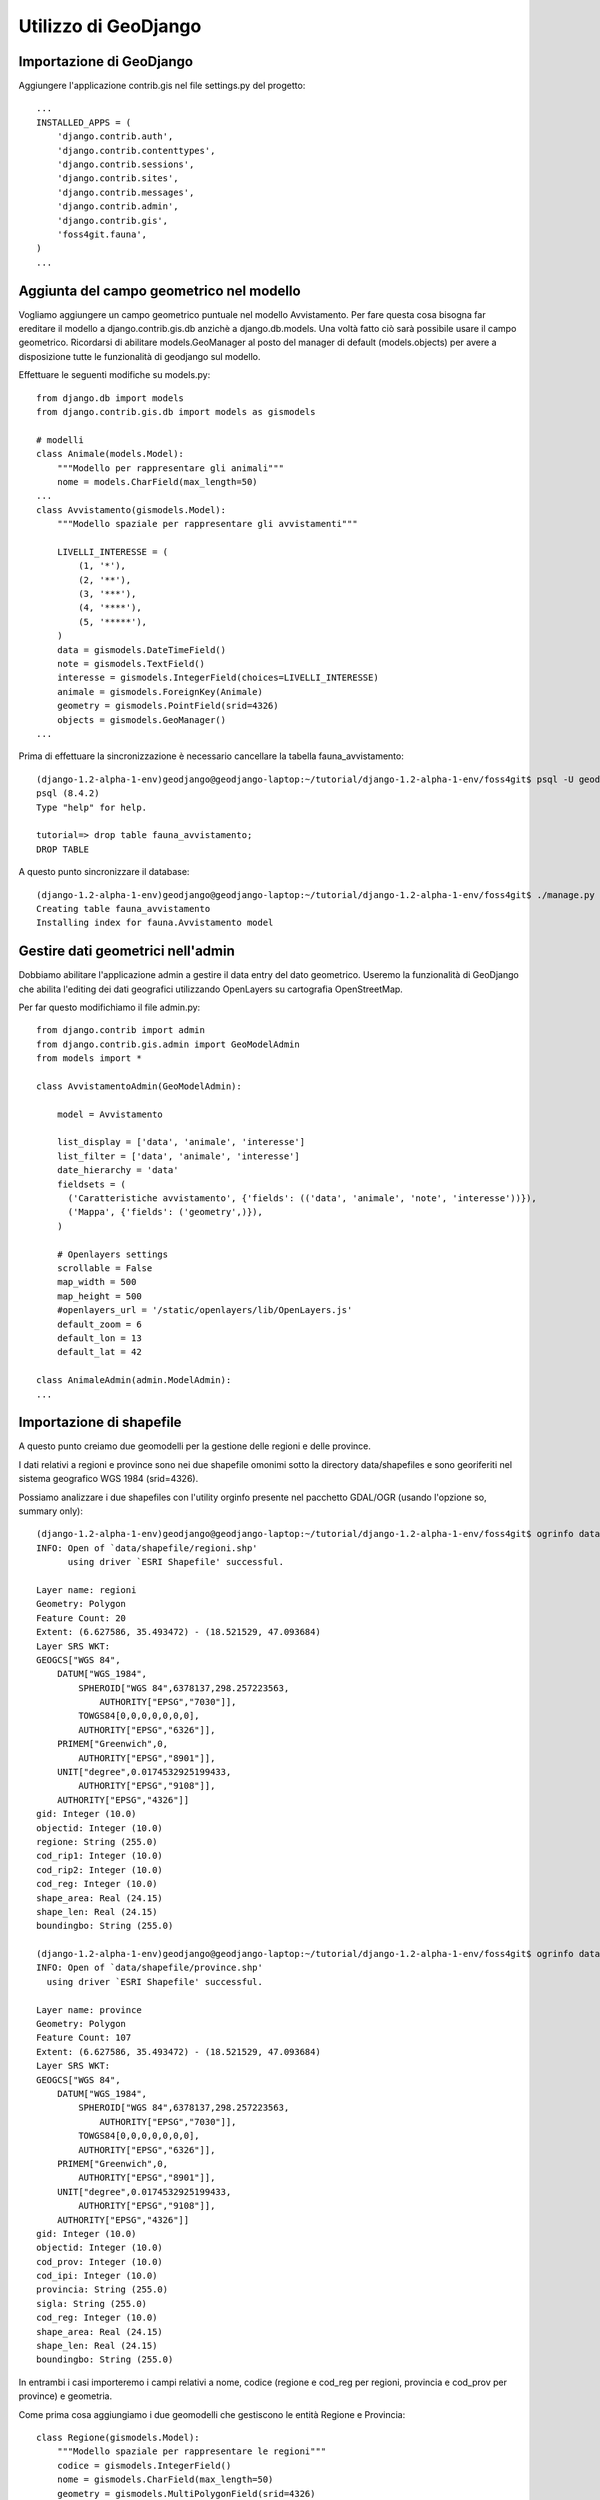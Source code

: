 =====================
Utilizzo di GeoDjango
=====================

Importazione di GeoDjango
-------------------------

Aggiungere l'applicazione contrib.gis nel file settings.py del progetto::

    ...
    INSTALLED_APPS = (
        'django.contrib.auth',
        'django.contrib.contenttypes',
        'django.contrib.sessions',
        'django.contrib.sites',
        'django.contrib.messages',
        'django.contrib.admin',
        'django.contrib.gis',
        'foss4git.fauna',
    )
    ...
    
Aggiunta del campo geometrico nel modello
-----------------------------------------

Vogliamo aggiungere un campo geometrico puntuale nel modello Avvistamento.
Per fare questa cosa bisogna far ereditare il modello a django.contrib.gis.db anzichè a django.db.models.
Una voltà fatto ciò sarà possibile usare il campo geometrico.
Ricordarsi di abilitare models.GeoManager al posto del manager di default (models.objects) per avere a disposizione tutte le funzionalità di geodjango sul modello.

Effettuare le seguenti modifiche su models.py::

    from django.db import models
    from django.contrib.gis.db import models as gismodels

    # modelli
    class Animale(models.Model):
        """Modello per rappresentare gli animali"""
        nome = models.CharField(max_length=50)
    ...
    class Avvistamento(gismodels.Model):
        """Modello spaziale per rappresentare gli avvistamenti"""

        LIVELLI_INTERESSE = (
            (1, '*'),
            (2, '**'),
            (3, '***'),
            (4, '****'),
            (5, '*****'),
        )
        data = gismodels.DateTimeField()
        note = gismodels.TextField()
        interesse = gismodels.IntegerField(choices=LIVELLI_INTERESSE)
        animale = gismodels.ForeignKey(Animale)
        geometry = gismodels.PointField(srid=4326) 
        objects = gismodels.GeoManager()
    ...

Prima di effettuare la sincronizzazione è necessario cancellare la tabella fauna_avvistamento::

    (django-1.2-alpha-1-env)geodjango@geodjango-laptop:~/tutorial/django-1.2-alpha-1-env/foss4git$ psql -U geodjango tutorial
    psql (8.4.2)
    Type "help" for help.

    tutorial=> drop table fauna_avvistamento;
    DROP TABLE
    
A questo punto sincronizzare il database::
    
    (django-1.2-alpha-1-env)geodjango@geodjango-laptop:~/tutorial/django-1.2-alpha-1-env/foss4git$ ./manage.py syncdb
    Creating table fauna_avvistamento
    Installing index for fauna.Avvistamento model
    
Gestire dati geometrici nell'admin
----------------------------------
    
Dobbiamo abilitare l'applicazione admin a gestire il data entry del dato geometrico. Useremo la funzionalità di GeoDjango che abilita l'editing dei dati geografici utilizzando OpenLayers su cartografia OpenStreetMap.

Per far questo modifichiamo il file admin.py::

    from django.contrib import admin
    from django.contrib.gis.admin import GeoModelAdmin
    from models import *

    class AvvistamentoAdmin(GeoModelAdmin):

        model = Avvistamento

        list_display = ['data', 'animale', 'interesse']
        list_filter = ['data', 'animale', 'interesse']
        date_hierarchy = 'data'
        fieldsets = (
          ('Caratteristiche avvistamento', {'fields': (('data', 'animale', 'note', 'interesse'))}),
          ('Mappa', {'fields': ('geometry',)}),
        )

        # Openlayers settings
        scrollable = False
        map_width = 500
        map_height = 500
        #openlayers_url = '/static/openlayers/lib/OpenLayers.js'
        default_zoom = 6
        default_lon = 13
        default_lat = 42

    class AnimaleAdmin(admin.ModelAdmin):
    ...

Importazione di shapefile
-------------------------

A questo punto creiamo due geomodelli per la gestione delle regioni e delle province.

I dati relativi a regioni e province sono nei due shapefile omonimi sotto la directory data/shapefiles e sono georiferiti nel sistema geografico WGS 1984 (srid=4326).

Possiamo analizzare i due shapefiles con l'utility orginfo presente nel pacchetto GDAL/OGR (usando l'opzione so, summary only)::

    (django-1.2-alpha-1-env)geodjango@geodjango-laptop:~/tutorial/django-1.2-alpha-1-env/foss4git$ ogrinfo data/shapefile/regioni.shp regioni -so
    INFO: Open of `data/shapefile/regioni.shp'
          using driver `ESRI Shapefile' successful.

    Layer name: regioni
    Geometry: Polygon
    Feature Count: 20
    Extent: (6.627586, 35.493472) - (18.521529, 47.093684)
    Layer SRS WKT:
    GEOGCS["WGS 84",
        DATUM["WGS_1984",
            SPHEROID["WGS 84",6378137,298.257223563,
                AUTHORITY["EPSG","7030"]],
            TOWGS84[0,0,0,0,0,0,0],
            AUTHORITY["EPSG","6326"]],
        PRIMEM["Greenwich",0,
            AUTHORITY["EPSG","8901"]],
        UNIT["degree",0.0174532925199433,
            AUTHORITY["EPSG","9108"]],
        AUTHORITY["EPSG","4326"]]
    gid: Integer (10.0)
    objectid: Integer (10.0)
    regione: String (255.0)
    cod_rip1: Integer (10.0)
    cod_rip2: Integer (10.0)
    cod_reg: Integer (10.0)
    shape_area: Real (24.15)
    shape_len: Real (24.15)
    boundingbo: String (255.0)
    
    (django-1.2-alpha-1-env)geodjango@geodjango-laptop:~/tutorial/django-1.2-alpha-1-env/foss4git$ ogrinfo data/shapefile/province.shp province -so
    INFO: Open of `data/shapefile/province.shp'
      using driver `ESRI Shapefile' successful.

    Layer name: province
    Geometry: Polygon
    Feature Count: 107
    Extent: (6.627586, 35.493472) - (18.521529, 47.093684)
    Layer SRS WKT:
    GEOGCS["WGS 84",
        DATUM["WGS_1984",
            SPHEROID["WGS 84",6378137,298.257223563,
                AUTHORITY["EPSG","7030"]],
            TOWGS84[0,0,0,0,0,0,0],
            AUTHORITY["EPSG","6326"]],
        PRIMEM["Greenwich",0,
            AUTHORITY["EPSG","8901"]],
        UNIT["degree",0.0174532925199433,
            AUTHORITY["EPSG","9108"]],
        AUTHORITY["EPSG","4326"]]
    gid: Integer (10.0)
    objectid: Integer (10.0)
    cod_prov: Integer (10.0)
    cod_ipi: Integer (10.0)
    provincia: String (255.0)
    sigla: String (255.0)
    cod_reg: Integer (10.0)
    shape_area: Real (24.15)
    shape_len: Real (24.15)
    boundingbo: String (255.0)

In entrambi i casi importeremo i campi relativi a nome, codice (regione e cod_reg per regioni, provincia e cod_prov per province) e geometria.

Come prima cosa aggiungiamo i due geomodelli che gestiscono le entità Regione e Provincia::

    class Regione(gismodels.Model):
        """Modello spaziale per rappresentare le regioni"""
        codice = gismodels.IntegerField()
        nome = gismodels.CharField(max_length=50)
        geometry = gismodels.MultiPolygonField(srid=4326) 
        objects = gismodels.GeoManager()

        def __unicode__(self):
            return '%s' % (self.nome)

    class Provincia(gismodels.Model):
        """Modello spaziale per rappresentare le regioni"""
        codice = gismodels.IntegerField()
        nome = gismodels.CharField(max_length=50)
        geometry = gismodels.MultiPolygonField(srid=4326) 
        objects = gismodels.GeoManager()

        def __unicode__(self):
            return '%s' % (self.nome)

Prima di effettuare la sincronizzazione del database, verifichiamo gli oggetti che verranno creati nel database::

    (django-1.2-alpha-1-env)geodjango@geodjango-laptop:~/tutorial/django-1.2-alpha-1-env/foss4git$ ./manage.py sql fauna
    BEGIN;
    CREATE TABLE "fauna_animale" (
        "id" serial NOT NULL PRIMARY KEY,
        "nome" varchar(50) NOT NULL,
        "foto" varchar(100) NOT NULL
    )
    ;
    CREATE TABLE "fauna_avvistamento" (
        "id" serial NOT NULL PRIMARY KEY,
        "data" timestamp with time zone NOT NULL,
        "note" text NOT NULL,
        "interesse" integer NOT NULL,
        "animale_id" integer NOT NULL REFERENCES "fauna_animale" ("id") DEFERRABLE INITIALLY DEFERRED
    )
    ;
    CREATE TABLE "fauna_regione" (
        "id" serial NOT NULL PRIMARY KEY,
        "codice" integer NOT NULL,
        "nome" varchar(50) NOT NULL
    )
    ;
    CREATE TABLE "fauna_provincia" (
        "id" serial NOT NULL PRIMARY KEY,
        "codice" integer NOT NULL,
        "nome" varchar(50) NOT NULL
    )
    ;
    COMMIT;

A questo punto sincronizziamo il database::

    (django-1.2-alpha-1-env)geodjango@geodjango-laptop:~/tutorial/django-1.2-alpha-1-env/foss4git$ ./manage.py syncdb
    Creating table fauna_regione
    Creating table fauna_provincia
    Installing index for fauna.Regione model
    Installing index for fauna.Provincia model
    
Creiamo uno script carica_dati.py per importare i due shapefile nel database spaziale usando l'utility di GeoDjango LayerMapping::

    """Utility per inserire regioni e province sul database dagli shapefile allegati"""

    import os
    os.environ['DJANGO_SETTINGS_MODULE'] = 'settings'

    from django.contrib.gis.utils import mapping, LayerMapping
    from fauna.models import Regione, Provincia

    print 'carico regioni...'

    regioni_mapping = {
        'codice' : 'cod_reg',
        'nome' : 'regione',
        'geometry' : 'MULTIPOLYGON',
    }

    regioni_shp = 'data/shapefile/regioni.shp'
    regioni =  LayerMapping(Regione, regioni_shp, regioni_mapping, transform=False, encoding='iso-8859-1')
    regioni.save(verbose=True, progress=True)

    print 'carico province...'

    province_mapping = {
        'codice' : 'cod_prov',
        'nome' : 'provincia',
        'geometry' : 'MULTIPOLYGON',
    }

    province_shp = 'data/shapefile/province.shp'
    province =  LayerMapping(Provincia, province_shp, province_mapping, transform=False, encoding='iso-8859-1')
    province.save(verbose=True, progress=True)

Lanciamo lo script per effettuare il caricamento::

    (django-1.2-alpha-1-env)geodjango@geodjango-laptop:~/tutorial/django-1.2-alpha-1-env/foss4git$ python carica_dati.py 
    carico regioni...
    Saved: PIEMONTE
    Saved: VALLE D'AOSTA
    ...
    Saved: LOMBARDIA
    Saved: LAZIO
    carico province...
    Saved: TORINO
    Saved: VERCELLI
    ...
    Saved: MEDIO CAMPIDANO
    Saved: CARBONIA-IGLESIAS

Creazione di template con OpenLayer e GeoDjango
-----------------------------------------------

Creeremo due template che mostrano l'utilizzo di OpenLayers e GeoDjango::

* un template denominato italia.html, generato dalla view italia che visualizza tutti i punti di avvistamento sul territorio nazionale
* un template denominato regione.html, generato dalla view regione che visualizza tutti i punti di avvistamento sul territorio regionale e ne fornisce l'elenco

Se avanza tempo provare a creare un template che visualizzi i punti per provincia ed una vista che visualizzi i punti per tipologia di animale avvistato.

Inoltre creeremo una view denominata all_kml che alimenta il template di geodjango gis/kml/placemarks.kml. Tale view fornisce un elenco completo in formato kml delle geometrie inserite nel sistema che servirà ad alimentare il layer vettoriale di OpenLayers per la visualizzazione degli avvistamenti sulla mappa.

Come prima cosa dichiariamo queste tre view sul file urls.py::

    (r'^admin/', include(admin.site.urls)),
    # indirizzi non soggetti ad autenticazione
    (r'^avvistamenti/', avvistamenti),
    (r'^kml/', all_kml),
    (r'^$', italia),
    (r'^regione/(?P<id>[0-9]*)/', regione),
    # TODO (esercizio aggiuntivo, zoom su provincia): (r'^provincia/(?P<id>[0-9]*)/', provincia),
    # TODO (esercizio aggiuntivo, filtrato su animale): (r'^animale/(?P<id>[0-9]*)/', animale),
    # static files
    (r'^static/(?P<path>.*)$', 'django.views.static.serve', {'document_root': STATIC_FILES, 'show_indexes': True}),
)

A questo punto creiamo le tre view necessarie sul file views.py::

    from django.shortcuts import render_to_response, get_object_or_404
    from django.contrib.gis.shortcuts import render_to_kml
    from fauna.models import *

    def avvistamenti(request):
        ...

    def all_kml(request):
        """vista per generare il kml di tutti i punti di avvistamento"""
        avvistamenti  = Avvistamento.objects.kml()
        return render_to_kml("gis/kml/placemarks.kml", {'places' : avvistamenti})

    def italia(request):
        """vista con zoom su italia e il numero dei punti di avvistamento inseriti nel sistema"""
        num_avvistamenti = Avvistamento.objects.all().count()
        return render_to_response('italia.html', {'num_avvistamenti' : num_avvistamenti})

    def regione(request, id):
        """vista con zoom su regione e l'elenco dei punti di avvistamento inseriti nel sistema per la regione in questione"""
        regione = get_object_or_404(Regione, codice=id)
        avvistamenti = Avvistamento.objects.filter(geometry__intersects=regione.geometry)
        return render_to_response("regione.html", { 'regione': regione, 'avvistamenti': avvistamenti })
        
Infine creiamo i due template necessari: italia.html e regione.html.

Notare che, nel caso non ci fosse una connessione internet, abbiamo creato un WMS con mapserver da utilizzare come base layer al posto del basic layer del WMS di Metacarta.

italia.html::

    <html>
      <head>
        <script src="/static/openlayers/lib/OpenLayers.js"></script>
        <style type="text/css"> #map { width:500px; height: 500px; } </style>
        <script type="text/javascript">
            var map, base_layer, kml;
            var ms_url = "http://localhost/cgi-bin/mapserv?map=/home/geodjango/tutorial/django-1.2-alpha-1-env/foss4git/mapserver/italia.map&"
            function init(){
                map = new OpenLayers.Map('map');
                base_layer = new OpenLayers.Layer.WMS( "OpenLayers WMS",
                   "http://labs.metacarta.com/wms/vmap0", {layers: 'basic'} );
                var regioni = new OpenLayers.Layer.WMS("Regioni",
                   ms_url, {layers : 'regioni'} );
                var province = new OpenLayers.Layer.WMS("Province",
                   ms_url, {layers : 'province'} );

                kml = new OpenLayers.Layer.GML("KML", "/kml", 
                   { format: OpenLayers.Format.KML });
                map.addLayers([base_layer, regioni, province, kml]);
                
                map.addControl(new OpenLayers.Control.LayerSwitcher());
                map.setCenter(new OpenLayers.LonLat(13,42),6); 
                }
        </script>
      </head>
      <body onload="init()">
        <h3>Avvistamenti in Italia</h3>
        <div id="map"></div>
        <p>Sono stati inseriti {{num_avvistamenti}} avvistamenti.</p>
      </body>
    </html>

regione.html::

    <html>
      <head>
        <script src="http://openlayers.org/api/OpenLayers.js"></script>
        <style type="text/css"> #map { width:400px; height: 400px; } </style>
        <script type="text/javascript">
            var map, base_layer, kml;
            var ms_url = "http://localhost/cgi-bin/mapserv?map=/home/geodjango/tutorial/django-1.2-alpha-1-env/foss4git/mapserver/italia.map&"
            function init(){
                map = new OpenLayers.Map('map');
                base_layer = new OpenLayers.Layer.WMS( "OpenLayers WMS",
                   "http://labs.metacarta.com/wms/vmap0", {layers: 'basic'} );
                var regioni = new OpenLayers.Layer.WMS("Regioni",
                   ms_url, {layers : 'regioni'} );
                var province = new OpenLayers.Layer.WMS("Province",
                   ms_url, {layers : 'province'} );

                var format = new OpenLayers.Format.GeoJSON()
                regione = format.read({{ regione.geometry.geojson|safe}})[0]; 
                // We mark it 'safe' so that Django doesn't escape the quotes.
                
                regione.attributes = { 'nome': "{{regione.nome}}", 'type': 'regione'}; 
                vectors = new OpenLayers.Layer.Vector("Data");
                vectors.addFeatures(regione); 
                for (var i = 0; i < points.length; i++) {
                    point = format.read(points[i])[0]; 
                    point.attributes = {'type':'point'}; 
                    vectors.addFeatures(point);
                }
                map.addLayers([base_layer, regioni, province, vectors]);
                
                map.addControl(new OpenLayers.Control.LayerSwitcher());
                map.zoomToExtent(regione.geometry.getBounds());
    }
        </script>
      </head>
      <body onload="init()">
        <h3>Avvistamenti nella regione: {{ regione.nome}}</h3>
        <div id="map"></div>
        In questa regione ci sono stati {{avvistamenti.count}} avvistamenti.<br>
        <script> var points = []; </script>
        <ul>
        {% for avvistamento in avvistamenti %}
            <li>{{ avvistamento.data }}, {{ avvistamento.animale.nome }}</li>
            <script>points.push({{avvistamento.geometry.geojson|safe}});</script>
        {% endfor %}
        </ul>
      </body>
    </html>

A questo punto eventualmente rilanciare il server di django e verificare che le viste in questione presentino i risultati previsti.


